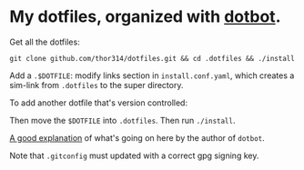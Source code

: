 * My dotfiles, organized with [[https://github.com/anishathalye/dotbot][dotbot]].
Get all the dotfiles:

=git clone github.com/thor314/dotfiles.git && cd .dotfiles && ./install=

Add a =.$DOTFILE=: modify links section in =install.conf.yaml=, which creates a sim-link from =.dotfiles= to the
super directory.

To add another dotfile that's version controlled:

Then move the =$DOTFILE= into =.dotfiles=. Then run =./install=.

[[https://www.anishathalye.com/2014/08/03/managing-your-dotfiles/][A good explanation]] of what's going on here by the author of =dotbot=.

Note that =.gitconfig= must updated with a correct gpg signing key.
